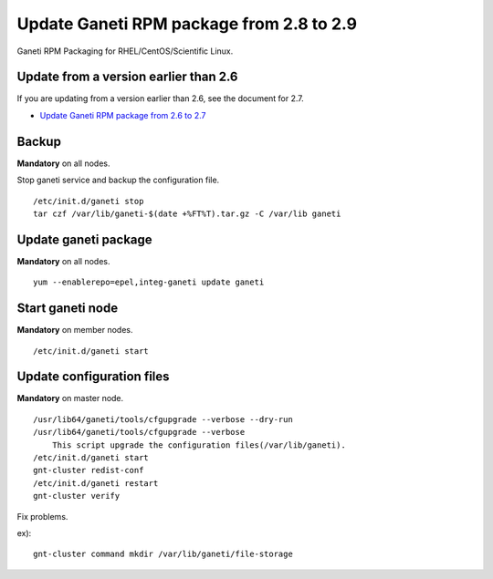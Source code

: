 Update Ganeti RPM package from 2.8 to 2.9
=========================================

Ganeti RPM Packaging for RHEL/CentOS/Scientific Linux.

Update from a version earlier than 2.6
++++++++++++++++++++++++++++++++++++++

If you are updating from a version earlier than 2.6, see the document for 2.7.

* `Update Ganeti RPM package from 2.6 to 2.7 <https://github.com/jfut/ganeti-rpm/blob/master/doc/update-rhel-2.6-to-2.7.rst>`_

Backup
++++++

**Mandatory** on all nodes.

Stop ganeti service and backup the configuration file.

::

  /etc/init.d/ganeti stop
  tar czf /var/lib/ganeti-$(date +%FT%T).tar.gz -C /var/lib ganeti

Update ganeti package
+++++++++++++++++++++

**Mandatory** on all nodes.

::

  yum --enablerepo=epel,integ-ganeti update ganeti

Start ganeti node
+++++++++++++++++

**Mandatory** on member nodes.

::

  /etc/init.d/ganeti start

Update configuration files
++++++++++++++++++++++++++

**Mandatory** on master node.

::

  /usr/lib64/ganeti/tools/cfgupgrade --verbose --dry-run
  /usr/lib64/ganeti/tools/cfgupgrade --verbose
      This script upgrade the configuration files(/var/lib/ganeti).
  /etc/init.d/ganeti start
  gnt-cluster redist-conf
  /etc/init.d/ganeti restart
  gnt-cluster verify

Fix problems.

ex)::

  gnt-cluster command mkdir /var/lib/ganeti/file-storage

